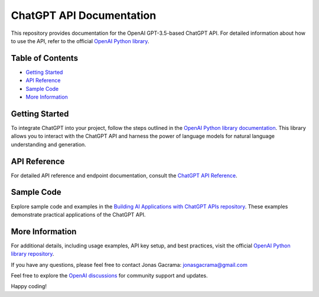 ChatGPT API Documentation
==========================

This repository provides documentation for the OpenAI GPT-3.5-based ChatGPT API. For detailed information about how to use the API, refer to the official `OpenAI Python library <https://github.com/openai/openai-python>`_.

Table of Contents
-----------------

- `Getting Started <#getting-started>`_
- `API Reference <#api-reference>`_
- `Sample Code <#sample-code>`_
- `More Information <#more-information>`_

Getting Started
---------------

To integrate ChatGPT into your project, follow the steps outlined in the `OpenAI Python library documentation <https://github.com/openai/openai-python>`_. This library allows you to interact with the ChatGPT API and harness the power of language models for natural language understanding and generation.

API Reference
-------------

For detailed API reference and endpoint documentation, consult the `ChatGPT API Reference <https://platform.openai.com/docs/api-reference/chat>`_.

Sample Code
-----------

Explore sample code and examples in the `Building AI Applications with ChatGPT APIs repository <https://github.com/PacktPublishing/Building-AI-Applications-with-ChatGPT-APIs/tree/main>`_. These examples demonstrate practical applications of the ChatGPT API.

More Information
----------------

For additional details, including usage examples, API key setup, and best practices, visit the official `OpenAI Python library repository <https://github.com/openai/openai-python>`_.

If you have any questions, please feel free to contact Jonas Gacrama: jonasgacrama@gmail.com

Feel free to explore the `OpenAI discussions <https://github.com/openai/openai-python/discussions>`_ for community support and updates.

Happy coding!
